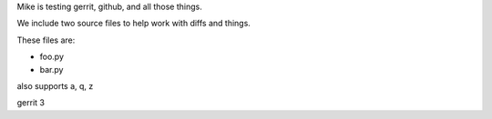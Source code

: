 Mike is testing gerrit, github, and all those things.


We include two source files to help work with diffs and things.

These files are:

* foo.py
* bar.py

also supports a, q, z

gerrit 3
